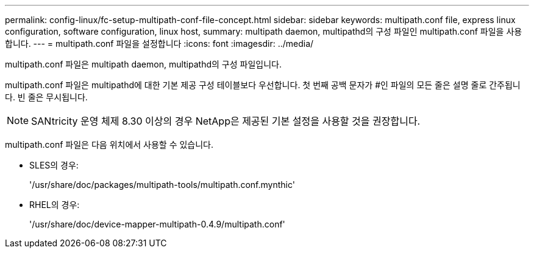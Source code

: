 ---
permalink: config-linux/fc-setup-multipath-conf-file-concept.html 
sidebar: sidebar 
keywords: multipath.conf file, express linux configuration, software configuration, linux host, 
summary: multipath daemon, multipathd의 구성 파일인 multipath.conf 파일을 사용합니다. 
---
= multipath.conf 파일을 설정합니다
:icons: font
:imagesdir: ../media/


[role="lead"]
multipath.conf 파일은 multipath daemon, multipathd의 구성 파일입니다.

multipath.conf 파일은 multipathd에 대한 기본 제공 구성 테이블보다 우선합니다. 첫 번째 공백 문자가 #인 파일의 모든 줄은 설명 줄로 간주됩니다. 빈 줄은 무시됩니다.


NOTE: SANtricity 운영 체제 8.30 이상의 경우 NetApp은 제공된 기본 설정을 사용할 것을 권장합니다.

multipath.conf 파일은 다음 위치에서 사용할 수 있습니다.

* SLES의 경우:
+
'/usr/share/doc/packages/multipath-tools/multipath.conf.mynthic'

* RHEL의 경우:
+
'/usr/share/doc/device-mapper-multipath-0.4.9/multipath.conf'


